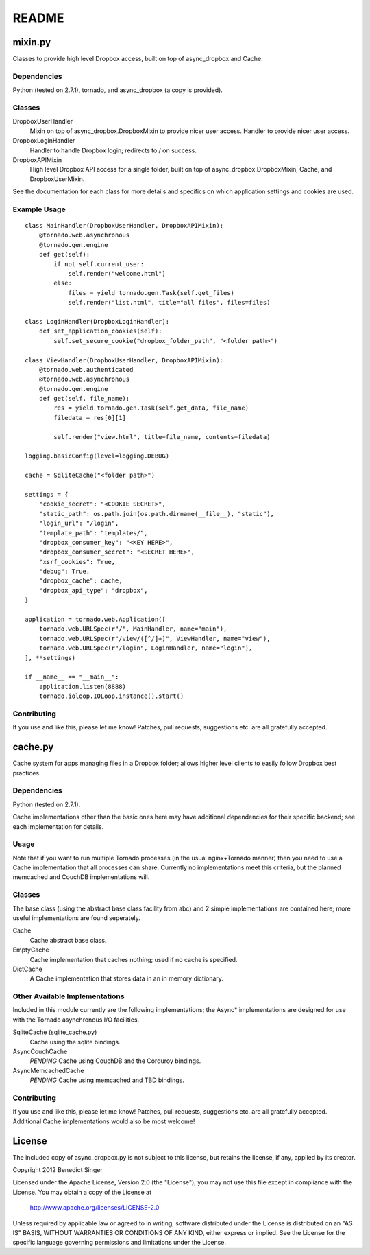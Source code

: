 README
------

========
mixin.py
========

Classes to provide high level Dropbox access, built on top of async_dropbox and Cache.

Dependencies
============

Python (tested on 2.7.1), tornado, and async_dropbox (a copy is provided).

Classes
=======

DropboxUserHandler
    Mixin on top of async_dropbox.DropboxMixin to provide nicer user access.
    Handler to provide nicer user access.
    
DropboxLoginHandler
    Handler to handle Dropbox login; redirects to / on success.

DropboxAPIMixin
    High level Dropbox API access for a single folder, built on top of
    async_dropbox.DropboxMixin, Cache, and DropboxUserMixin.

See the documentation for each class for more details and specifics on which
application settings and cookies are used.

Example Usage
=============

::

    class MainHandler(DropboxUserHandler, DropboxAPIMixin):
        @tornado.web.asynchronous
        @tornado.gen.engine
        def get(self):
            if not self.current_user:
                self.render("welcome.html")
            else:
                files = yield tornado.gen.Task(self.get_files)
                self.render("list.html", title="all files", files=files)

    class LoginHandler(DropboxLoginHandler):
        def set_application_cookies(self):
            self.set_secure_cookie("dropbox_folder_path", "<folder path>")

    class ViewHandler(DropboxUserHandler, DropboxAPIMixin):
        @tornado.web.authenticated
        @tornado.web.asynchronous
        @tornado.gen.engine
        def get(self, file_name):
            res = yield tornado.gen.Task(self.get_data, file_name)
            filedata = res[0][1]

            self.render("view.html", title=file_name, contents=filedata)

    logging.basicConfig(level=logging.DEBUG)

    cache = SqliteCache("<folder path>")

    settings = {
        "cookie_secret": "<COOKIE SECRET>",
        "static_path": os.path.join(os.path.dirname(__file__), "static"),
        "login_url": "/login",
        "template_path": "templates/",
        "dropbox_consumer_key": "<KEY HERE>",
        "dropbox_consumer_secret": "<SECRET HERE>",
        "xsrf_cookies": True,
        "debug": True,
        "dropbox_cache": cache,
        "dropbox_api_type": "dropbox",
    }

    application = tornado.web.Application([
        tornado.web.URLSpec(r"/", MainHandler, name="main"),
        tornado.web.URLSpec(r"/view/([^/]+)", ViewHandler, name="view"),
        tornado.web.URLSpec(r"/login", LoginHandler, name="login"),
    ], **settings)

    if __name__ == "__main__":
        application.listen(8888)
        tornado.ioloop.IOLoop.instance().start()

Contributing
============

If you use and like this, please let me know! Patches, pull requests, suggestions etc. are all
gratefully accepted.

========
cache.py
========

Cache system for apps managing files in a Dropbox folder; allows higher level clients to easily
follow Dropbox best practices.

Dependencies
============

Python (tested on 2.7.1).

Cache implementations other than the basic ones here may have additional dependencies for their
specific backend; see each implementation for details.

Usage
=====

Note that if you want to run multiple Tornado processes (in the usual nginx+Tornado manner) then
you need to use a Cache implementation that all processes can share. Currently no implementations
meet this criteria, but the planned memcached and CouchDB implementations will.

Classes
=======

The base class (using the abstract base class facility from abc) and 2 simple implementations
are contained here; more useful implementations are found seperately.

Cache
    Cache abstract base class.

EmptyCache
    Cache implementation that caches nothing; used if no cache is specified.

DictCache
    A Cache implementation that stores data in an in memory dictionary.

Other Available Implementations
===============================

Included in this module currently are the following implementations; the Async* implementations
are designed for use with the Tornado asynchronous I/O facilities.

SqliteCache (sqlite_cache.py)
    Cache using the sqlite bindings.

AsyncCouchCache
    *PENDING* Cache using CouchDB and the Corduroy bindings.

AsyncMemcachedCache
    *PENDING* Cache using memcached and TBD bindings.

Contributing
============

If you use and like this, please let me know! Patches, pull requests, suggestions etc. are all
gratefully accepted. Additional Cache implementations would also be most welcome!

=======
License
=======

The included copy of async_dropbox.py is not subject to this license, but retains the
license, if any, applied by its creator.

Copyright 2012 Benedict Singer

Licensed under the Apache License, Version 2.0 (the "License");
you may not use this file except in compliance with the License.
You may obtain a copy of the License at

    http://www.apache.org/licenses/LICENSE-2.0

Unless required by applicable law or agreed to in writing, software
distributed under the License is distributed on an "AS IS" BASIS,
WITHOUT WARRANTIES OR CONDITIONS OF ANY KIND, either express or implied.
See the License for the specific language governing permissions and
limitations under the License.
